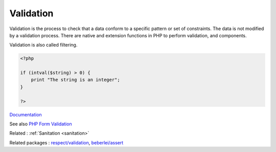 .. _validation:
.. _filter:
.. _filtering:
.. _check:
.. meta::
	:description:
		Validation: Validation is the process to check that a data conform to a specific pattern or set of constraints.
	:twitter:card: summary_large_image
	:twitter:site: @exakat
	:twitter:title: Validation
	:twitter:description: Validation: Validation is the process to check that a data conform to a specific pattern or set of constraints
	:twitter:creator: @exakat
	:og:title: Validation
	:og:type: article
	:og:description: Validation is the process to check that a data conform to a specific pattern or set of constraints
	:og:url: https://php-dictionary.readthedocs.io/en/latest/dictionary/validation.ini.html
	:og:locale: en


Validation
----------

Validation is the process to check that a data conform to a specific pattern or set of constraints. The data is not modified by a validation process. There are native and extension functions in PHP to perform validation, and components. 

Validation is also called filtering. 

.. code-block:: php
   
   <?php
   
   if (intval($string) > 0) {
       print "The string is an integer";
   }
   
   ?>


`Documentation <https://www.php.net/manual/en/filter.examples.validation.php>`__

See also `PHP Form Validation <https://www.geeksforgeeks.org/php-form-validation/>`_

Related : :ref:`Sanitation <sanitation>`

Related packages : `respect/validation <https://packagist.org/packages/respect/validation>`_, `beberlei/assert <https://packagist.org/packages/beberlei/assert>`_
